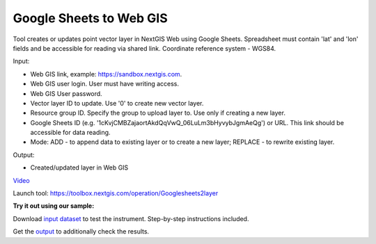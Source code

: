 Google Sheets to Web GIS
========================

Tool creates or updates point vector layer in NextGIS Web using Google Sheets.
Spreadsheet must contain 'lat' and 'lon' fields and be accessible for reading via shared link.
Coordinate reference system - WGS84.

Input:

*  Web GIS link, example: https://sandbox.nextgis.com.
*  Web GIS user login. User must have writing access.
*  Web GIS User password.
*  Vector layer ID to update. Use '0' to create new vector layer.
*  Resource group ID. Specify the group to upload layer to. Use only if creating a new layer.
*  Google Sheets ID (e.g. '1cKvjCMBZajaortAkdQqVwQ_06LuLm3bHyvybJgmAeQg') or URL. This link should be accessible for data reading.
*  Mode: ADD - to append data to existing layer or to create a new layer; REPLACE - to rewrite existing layer.

Output:

* Created/updated layer in Web GIS

`Video <https://youtu.be/mEhUaRTFl3M?si=xD8JZjZPL0qIam8F>`_

Launch tool: https://toolbox.nextgis.com/operation/Googlesheets2layer

**Try it out using our sample:**

Download `input dataset <https://nextgis.com/data/toolbox/googlesheets2layer/googlesheets2layer_inputs.zip>`_ to test the instrument. Step-by-step instructions included.

Get the `output <https://nextgis.com/data/toolbox/googlesheets2layer/googlesheets2layer_outputs.zip>`_ to additionally check the results.
